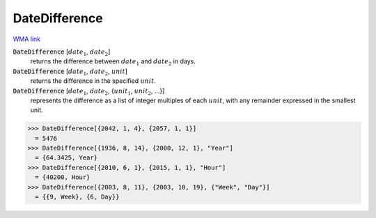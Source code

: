 DateDifference
==============

`WMA link <https://reference.wolfram.com/language/ref/DateDifference.html>`_


:code:`DateDifference` [:math:`date_1`, :math:`date_2`]
    returns the difference between :math:`date_1` and :math:`date_2` in days.

:code:`DateDifference` [:math:`date_1`, :math:`date_2`, :math:`unit`]
    returns the difference in the specified :math:`unit`.

:code:`DateDifference` [:math:`date_1`, :math:`date_2`, {:math:`unit_1`, :math:`unit_2`, ...}]
    represents the difference as a list of integer multiples of each :math:`unit`, with any remainder expressed in the smallest unit.





>>> DateDifference[{2042, 1, 4}, {2057, 1, 1}]
  = 5476
>>> DateDifference[{1936, 8, 14}, {2000, 12, 1}, "Year"]
  = {64.3425, Year}
>>> DateDifference[{2010, 6, 1}, {2015, 1, 1}, "Hour"]
  = {40200, Hour}
>>> DateDifference[{2003, 8, 11}, {2003, 10, 19}, {"Week", "Day"}]
  = {{9, Week}, {6, Day}}
